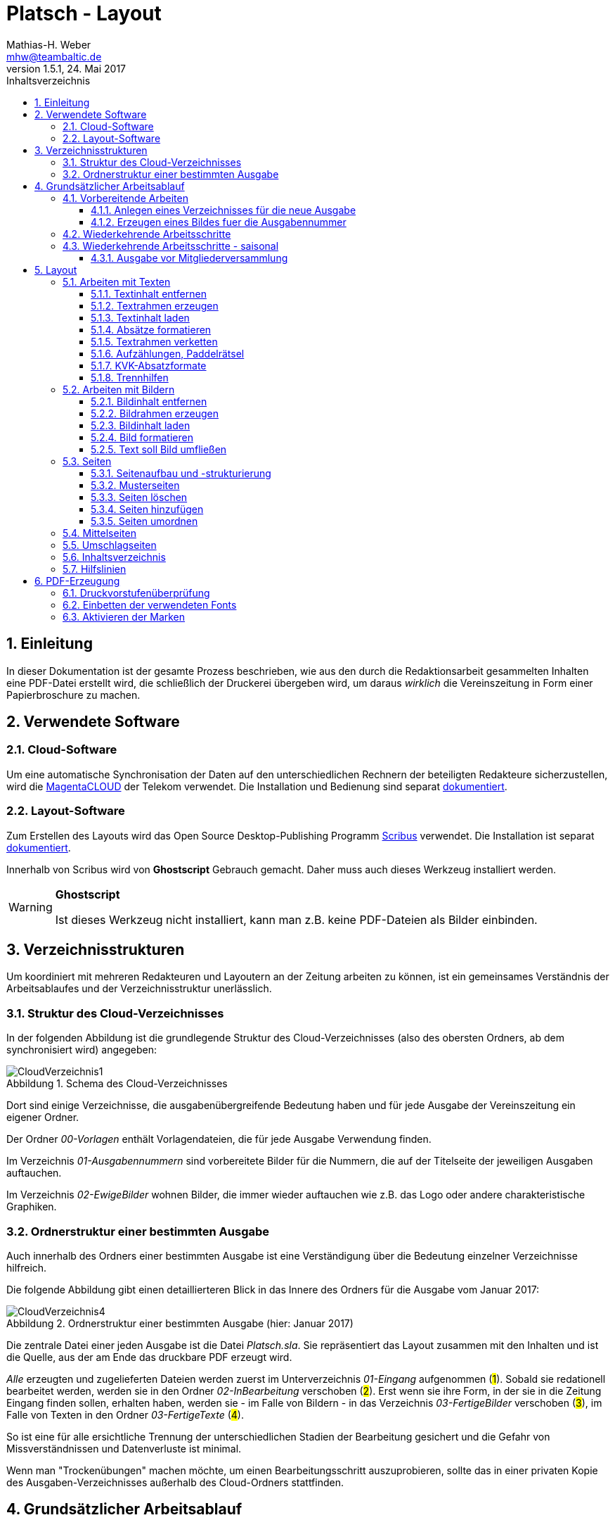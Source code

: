 = Platsch - Layout
Mathias-H. Weber <mhw@teambaltic.de>
// v1.0,  zuletzt geändert: {docdatetime}
v1.5.1, 24. Mai 2017 
:doctype: book
:encoding: utf-8
:lang: de
:toc: left
:toclevels: 4
:toc-title: Inhaltsverzeichnis
:last-update-label: Erstellt mit Asciidoctor v{asciidoctor-version} : Zuletzt geändert: {docdatetime}
// Ohne dem haben die "Admonition"-Blocks keine Icons!
:icons: font
:numbered:
:source-highlighter: highlightjs
// Deutsche Überschriften:
:figure-caption: Abbildung
:table-caption: Tabelle
:chapter-label: Kapitel
//:example-caption!:
// Jeder Abschnitt bekommt automatisch einen Anker:
:sectanchors:
:imagesdir: images
// Makro "kbd:" aktivieren:
:experimental:
:pdf-page-size: A4
// ++++++++++++++++++++++++++++++++++++++++++++++++++++++++++++++++++++++++++++++++++++++++++
// Praktische Makros
// Ein Haken a la CheckBox:
//:checkedbox: pass:normal[{startsb}&#10004;{endsb}]

[abstract]
== Einleitung

// CheckBox [red]*{checkedbox}*
  
In dieser Dokumentation ist der gesamte Prozess beschrieben, wie aus den durch die Redaktionsarbeit gesammelten Inhalten eine PDF-Datei erstellt wird, die schließlich der Druckerei übergeben wird, um daraus _wirklich_ die Vereinszeitung in Form einer Papierbroschure zu machen.

== Verwendete Software

=== Cloud-Software

Um eine automatische Synchronisation der Daten auf den unterschiedlichen Rechnern der beteiligten Redakteure sicherzustellen, wird die link:https://cloud.telekom-dienste.de/[MagentaCLOUD] der Telekom verwendet.
Die Installation und Bedienung sind separat link:Software.html#_cloud_software[dokumentiert].

=== Layout-Software

Zum Erstellen des Layouts wird das Open Source Desktop-Publishing Programm link:https://www.scribus.net/[Scribus] verwendet. Die Installation ist separat link:Software.html#_layout_software[dokumentiert].

Innerhalb von Scribus wird von *Ghostscript* Gebrauch gemacht. Daher muss auch dieses Werkzeug installiert werden.

[WARNING]
.*Ghostscript*
====
Ist dieses Werkzeug nicht installiert, kann man z.B. keine PDF-Dateien als Bilder einbinden.
====

== Verzeichnisstrukturen

Um koordiniert mit mehreren Redakteuren und Layoutern an der Zeitung arbeiten zu können, ist ein gemeinsames Verständnis der Arbeitsablaufes und der Verzeichnisstruktur unerlässlich.

=== Struktur des Cloud-Verzeichnisses

In der folgenden Abbildung ist die grundlegende Struktur des Cloud-Verzeichnisses (also des obersten Ordners, ab dem synchronisiert wird) angegeben:

[[image-dateibaum,CloudVerzeichnis1]]
.Schema des Cloud-Verzeichnisses
image::CloudVerzeichnis1.png[]


Dort sind einige Verzeichnisse, die ausgabenübergreifende Bedeutung haben und für jede Ausgabe der Vereinszeitung ein eigener Ordner.

Der Ordner _00-Vorlagen_ enthält Vorlagendateien, die für jede Ausgabe Verwendung finden.

Im Verzeichnis _01-Ausgabennummern_ sind vorbereitete Bilder für die Nummern, die auf der Titelseite der jeweiligen Ausgaben auftauchen.

Im Verzeichnis _02-EwigeBilder_ wohnen Bilder, die immer wieder auftauchen wie z.B. das Logo oder andere charakteristische Graphiken.

=== Ordnerstruktur einer bestimmten Ausgabe

Auch innerhalb des Ordners einer bestimmten Ausgabe ist eine Verständigung über die Bedeutung einzelner Verzeichnisse hilfreich.

Die folgende Abbildung gibt einen detaillierteren Blick in das Innere des Ordners für die Ausgabe vom Januar 2017:

[[image-dateibaum,Dateibaum2]]
.Ordnerstruktur einer bestimmten Ausgabe (hier: Januar 2017)
image::CloudVerzeichnis4.png[]

Die zentrale Datei einer jeden Ausgabe ist die Datei _Platsch.sla_. Sie repräsentiert das Layout zusammen mit den Inhalten und ist die Quelle, aus der am Ende das druckbare PDF erzeugt wird.

_Alle_ erzeugten und zugelieferten Dateien werden zuerst im Unterverzeichnis _01-Eingang_ aufgenommen (#1#). Sobald sie redationell bearbeitet werden, werden sie in den Ordner _02-InBearbeitung_ verschoben (#2#). Erst wenn sie ihre Form, in der sie in die Zeitung Eingang finden sollen, erhalten haben, werden sie - im Falle von Bildern - in das Verzeichnis _03-FertigeBilder_ verschoben (#3#), im Falle von Texten in den Ordner _03-FertigeTexte_ (#4#).

So ist eine für alle ersichtliche Trennung der unterschiedlichen Stadien der Bearbeitung gesichert und die Gefahr von Missverständnissen und Datenverluste ist minimal.

Wenn man "Trockenübungen" machen möchte, um einen Bearbeitungsschritt auszuprobieren, sollte das in einer privaten Kopie des Ausgaben-Verzeichnisses außerhalb des Cloud-Ordners stattfinden.

== Grundsätzlicher Arbeitsablauf

=== Vorbereitende Arbeiten

==== Anlegen eines Verzeichnisses für die neue Ausgabe

Der erste Schritt zur Erstellung einer neuen Ausgabe ist das Erzeugen eines entsprechenden Unterverzeichnisses, das durch das Skript _NeuePlatschAusgabeStarten.bat_ erstellt wird. Das Skript _muss_ in einer Command-Shell im Hauptverzeichnis der Cloud aufgerufen werden.

image::NeuePlatschAusgabeStarten.bat1.png[]

Nach Bestätigen des vorgeschlagenen Verzeichnisnamens - oder Eingabe eines neuen - wird das Verzeichnis der vorherigen Ausgabe bestimmt sowie die neue Ausgabennummer:

image::NeuePlatschAusgabeStarten.bat2.png[]

Es wird die oben dargestellte Verzeichnisstruktur erzeugt, sowie einige grundlegende Dateien in den Ordner kopiert.

[WARNING]
====
Es ist unbedingt zu überprüfen, ob das Bild für die Ausgabennummer im Verzeichnis _03-FertigeBilder_ korrekt angelegt worden ist!
Wenn noch kein Nummernbild vorbereitet ist, guckst du
link:#_erzeugen_eines_bildes_fuer_die_ausgabennummer[hier]!
====

Die Datei _Nochtun.txt_ ist schlicht ein Merkzettel, in die man Dinge hineinschreibt, die einem während der Arbeit am Layout auffallen, die aber nicht sofort erledigt werden können (wie z.B. das Besorgen der aktuellen Termine der Polo-Sparte, sollten diese ausnahmsweise einmal nicht bereits zum Redaktionsschluss vorliegen).

Die Datei _Platsch.sla_ repräsentiert das Scribus-Layout und damit den Startpunkt dieses Prozessschrittes. Sie wird aus dem Verzeichnis der vorherigen Ausgabe in das Verzeichnis dieser Ausgabe kopiert.

==== Erzeugen eines Bildes fuer die Ausgabennummer

[WARNING]
====
Für das Erzeugen der Ausgabennummer, wie es hier beschrieben ist, wird _MicroSoft Word_ benötigt, sowie ein "Snippet"(ScreenShot)-Tool und IrfanView (ersatzweise _PhotoShop_ oder _Gimp_).

Es wird hier nicht darauf eingegangen, wie diese Werkzeuge installiert oder benutzt werden. Die Erzeugung der Ausgabennummern ist aber nicht an den Termin der konkreten Ausgabe gebunden und kann auch auf Vorrat erfolgen. Es ist daher sinnvoll, dass jemand mit dem notwendigem Wissen und den Werkzeugen eine Serie von Ausgabennummern im Vorhinein erzeugt.
====

Im Wurzelverzeichnis der Cloud liegt im Verzeichnis _00-Vorlagen_ eine Word-Datei _Ausgabennummer.docx_. Sie enthält eine bereits korrekt formatierte Zahl (als WordArt-Objekt) für die (zuletzt erstellte) Auflagennummer:

.Bearbeitung der Ausgabennummer
image::Ausgabennummer1.png[]

. Zuerst ist das WordArt-Objekt anzuklicken
. Dann muss im Menu kbd:[Format] angewählt werden (entfällt, wenn man einen Doppelklick auf das WordArt-Objekt macht)
. Durch einen Klick auf kbd:[Text bearbeiten] im Menu-Band öffnet sich ein WordArt-Editor,
. in dem man die Nummer entsprechend anpasst

.Anpassung der Ausgabennummer
image::Ausgabennummer2.png[]

Nun muss diese Nummer "abfotografiert" werden. Dazu sollte man zuerst mit der Maus unter den Rahmen des WordArt-Objekt klicken, damit dieser nicht mehr dargestellt wird.

."Screenshotten" der Ausgabennummer
image::Ausgabennummer3.png[]

Das "Abfotografieren" macht man mit einem beliebigen "Snippet"-Tool - ich verwende link:http://getgreenshot.org/[GreenShot]. Der Screenshot ist als "png"-Datei zu speichern.

Als letztes muss der Hintergrund noch transparent gemacht werden - weil er auf dem ScreenShot ja weiß ist und das nicht gut aussieht, wenn die Zahl auf der Titelseite in einem weißes Rechteck auftaucht.

Das transparent-Machen kann man mit einem beliebigen Bildverarbeitungsprogramm bewerkstelligen - oder ganz einfach mit der sehr verbreiteten Bildbetrachtungssoftware link:http://www.irfanview.de/[IrfanView].

Dazu wird die eben gespeicherte Datei mit dem Programm geöffnet. Durch Drücken der Taste kbd:[S] öffnet sich der "Speichern unter..."-Dialog:

.IrfanView: Bild speichern unter...
image::Ausgabennummer4.png[]

Als Ausgabeort wählt man das Unterverzeichnis _01-Ausgabennummern_ direkt im Cloud-Ordner. Wenn das Häkchen im Kasten "Show Option Dialog" gesetzt ist, erscheint ein weiterer Dialog, in dem die Optionen wie unten dargestellt angewählt sein müssen:

.Optionen, um Transparenz zu erzeugen
image::Ausgabennummer5.png[]

Wenn man dann im ursprünglichen "Speichern"-Dialog den Knopf kbd:[Speichern] drückt, öffnet sich abermals ein Fenster, in dem man die Farbe auswählen kann, die transparent gesetzt werden soll:

.Transparente Farbe auswählen
image::Ausgabennummer6.png[]

Hier klickt man einfach in den weißen Hintergrund - et voilá: schon haben wir eine schöne neue Ausgabennummer!

[NOTE]
====
Die RGB-Farbewerte für das Innere der Zahl sind:

[width="40%",cols="25,75",options="header"]
|====================
| Farbe           |  Wert
| [red]*Rot*      |  39
| [green]*Grün*   |  76
| [blue]*Blau*    |  176
|====================

Die Farbe des Rahmens ist schlicht schwarz, die Strichdicke 6pt.
====

=== Wiederkehrende Arbeitsschritte

Hier sind zunächst einmal nur die blanken Arbeitsschritte aufgeführt, die zur Erstellung einer Ausgabe der Vereinszeitung notwendig sind. Wie die einzelnen Schritte durchgeführt werden und was es dabei zu beachten gibt, wird an anderer Stelle beschrieben.

====
. Titelseite anpassen
.. Ausgabedatum aktualisieren
.. Titelbild aussuchen
.. Bildunterschrift an Titelbild anpassen
. Innenumschlag anpassen
.. Änderungen in der Redaktionsmannschaft?
.. Nächsten Redaktionsschluss angeben
.. Inhaltsverzeichnis aktualisieren (geschieht erst ganz am Schluss)
. Vorwort der Redaktion
. Vorstandsecke
. Termine Wanderfahrer
. Termine Polospieler
. Eintritte/Austritte
. Rückseite anpassen
.. Rückseitenbild aussuchen
.. Bildunterschrift an Rückseitenbild anpassen
====

[NOTE]
====
Diese Liste der immer abzuarbeitenden Punkte ist in der Datei _Nochtun - Vorlage.txt_ abgebildet. Am besten man kopiert bei Beginn der Arbeiten an einer neuen Ausgabe den Inhalt aus der Vorlagendatei in die Datei _Nochtun.txt_. In der Kann man dann die Zeilen löschen oder markieren, die bereits erledigt sind.
====

=== Wiederkehrende Arbeitsschritte - saisonal

[TIP]
====
Eventuell ist die Zuordnung zu bestimmten Ausgaben/Zeitpunkten besser in der link:Redaktionsarbeit.html[Dokumentation der Redaktionsarbeit] aufgehoben
====

==== Ausgabe vor Mitgliederversammlung

. Einladung für Mitgliederversammlung einbinden
. Zu Erneuerung/Abgabe der Studienbescheinigungen aufrufen

== Layout

Das Arbeiten mit einem Layout-Programm unterscheidet sich sehr grundlegend von dem eines Textverarbeitungsprogrammes.

In einem Layout-Programm wird explizit festgelegt, in welchem (Papier-)Format es erstellt werden und wieviele Seiten es umfassen soll. Diese Angaben sind der Rahmen für alle folgenden Schritte, die nichts daran ändern können. Wenn also der Text anwächst, wird nie der Fall eintreten, dass sich die Seitenzahl des Endproduktes von alleine verändert. Ist dies gewünscht, muss es explizit vorgenommen werden.

Die Seiten der Broschure werden in erster Linie mit Rahmen befüllt, die Text oder Bilder beinhalten können. Auch hier wird der Inhalt nie die Größe oder die Position des umgebenden Rahmens auf der Seite verändern. So ist eine absolut verlässliche Gestaltung des Ergebnisses möglich.

Im Wesentlichen schaltet man zwischen Arbeiten am Rahmen und Arbeiten am Inhalt hin und her. Die beiden wesentlichen Gestaltungselemente sind Textrahmen und Bildrahmen.

Das Tastenkürzel für das Einfügen eines Textrahmens ist kbd:[T], für das  Einfügen eines Bildrahmens kbd:[I].

Sowohl um Text aus einer Datei in einen Textrahmen als auch um ein Bild in einen Bildrahmen einzufügen, wird die Tastenkombination kbd:[Strg I](_insert_) benutzt.

=== Arbeiten mit Texten

Text muss grundsätzlich in einen Textrahmen eingefügt werden. Das kann entweder ein bestehender Rahmen sein oder ein neuer. Bei einem bestehenden Textrahmen entfernt man zuerst den vorhandenen Inhalt.

==== Textinhalt entfernen

Dazu klickt man auf den Rahmen, um ihn zu selektieren und erhält mit einem Rechtsklick das Kontext-Menu:

image::Text-InhaltEntfernen.png[]

Daraus wählt man kbd:[Inhalt > /Entfernen].

==== Textrahmen erzeugen

Das Tastenkürzel für das Erzeugen eines Textrahmens ist kbd:[T]

Der Cursor wechselt sein Erscheinungsbild und das Programm wartet darauf, dass man Größe und Position des Rahmens durch "Mausklick, Maustaste gedrückt halten und Maus bewegen" definiert.

image::Text-RahmenErzeugen.png[]

Der Rahmen ist (im Allgemeinen) so zu positionieren, dass der die blauen Seitenmarkierungen genau abdeckt.

==== Textinhalt laden

Der Textrahmen, in den Text eingefügt werden soll, muss selektiert werden (einfacher Mausklick).

Das Tastenkürzel für das Laden eines Textes aus einer Datei in einen Textrahmen ist kbd:[Strg I](_insert_) (genau wie man ein Bild aus einer Datei in einen Bildrahmen einfügt).

image::Text-InhaltLaden.png[]

[NOTE]
====
Das Format _.docx_ von MicroSoft Word 2007 und höher wird erst ab Scribus Version 1.5.2 unterstützt. Sonst müssen die Dateien im _.doc_-Format (MicroSoft Word 2003) vorliegen!
====

==== Absätze formatieren

Nachdem Text in einen Rahmen geladen ist, ist er noch vollkommen unformatiert.
Um dem abzuhelfen, doppelklickt man in den Rahmen und selektiert den gesamten Text mittels kbd:[Strg A].

image::Text-InhaltFormatieren1.png[]

Im zugehörigen Eigenschaften-Dialog wählt man die Abteilung kbd:[Text] aus und darin den Abschnitt kbd:[Stil verändern].

Hier ist für den markierten Text die Vorlage _KVK-BasisAbsatz_ zuzuweisen.

Um wieder nur den Rahmen zu selektieren, muss man einmal außerhalb und dann wieder innerhalb des Rahmens klicken.

Danach gelangt man über die Tastenkombination kbd:[Strg T] in den Story-Editor, in dem man neben der reinen Texteingabe auch den einzelnen Absätzen Formatvorlagen zuordnen kann.

image::Text-InhaltFormatieren2.png[]

Hier erkennt man, dass allen Absätze momentan die Formvorlage _KVK-BasisAbsatz_ zugeordnet ist.

Die erste Zeile (die immer leer ist :-/ ) wird entfernt. Der zweiten Zeile weist man das Absatzformat _KVK_ArtikelÜberschrift_ zu, indem man in der linken Spalte des Story-Editors auf die Formatauswahl-Box klickt. Dem zweiten Absatz weist man auf die gleiche Weise die Formatvorlage _KVK_UnterÜberschrift 1_ zu.

image::Text-InhaltFormatieren3.png[]

Der Story-Editor wird verlassen durch einen Klick auf den grünen Haken:

image::Text-InhaltFormatieren4.png[]

==== Textrahmen verketten

Ist in einen Textrahmen mehr Text eingefügt worden, als dort Platz findet, so ist der überschüssige Text schlicht unsichtbar. Die Tatsache, dass da Text aus dem Rahmen hinausläuft, wird durch ein kleines "X" am rechten unteren Rand des Rahmens angezeigt:

image::Text-Verketten1.png[]

Um den Text dieses Rahmens in einen anderen weiterfließen zu lassen, muss der Textrahmen mit einem weiteren verkettet werden. Der zu verkettende Rahmen muss selektiert sein, dann klickt man auf das (sehr unscheinbare!) Menu-Icon kbd:[Textrahmen verketten]:

image::Text-Verketten2.png[]

Daraufhin klickt man einfach in den Rahmen, mit dem man den selektierten verketten möchte. Nun fließt derüberschüssige Text automatisch in den angehängten Rahmen über.

image::Text-Verketten3.png[]

==== Aufzählungen, Paddelrätsel

Für das Formatieren von eingerückten Aufzählungen gibt es die Formatvorlagen _KVK-Aufzählung-Ebene 1_ und _KVK-Aufzählung-Ebene 2_.

image::Text-Aufzählungen.png[]

[NOTE]
====
In _Scribus_ werden bei Aufzählungen weder die _Bullets_ automatisch eingefügt, noch eventuelle Nummerierungen inkrementiert. Beides muss manuell erledigt werden.
====

Für die immer wiederkehrende Rubrik _Paddelrätsel_ gibt es zwei spezielle Formatvorlagen:

image::Text-Aufzählungen2.png[]

Die fett gesetzten Überschriften sind vom Format _KVK-Paddelrätselfrage_ und die eingerückten Antwortmöglichkeiten vom Format _KVK-Paddelrätselantwort_.

==== KVK-Absatzformate

Das Format des Textes in einem Absatz sollte nach Möglichkeit _nur_ über die Zuweisung von Formatvorlagen vorgenommen werden. Es stehen folgende Absatzformatvorlagen zur Verfügung:

.Spalten der Datei +BasisDaten.csv+
[cols="25,75",options="header"]
|====================
| Vorlagennamename          | Verwendung
| KVK-Basis                 | Bildet die Basis für weitere Formatvorlagen, wird eigentlich nicht direkt verwendet
| KVK-00-BasisAbsatz        | Format für alle normalen Absätze
| KVK-01-Artikelüberschrift | Überschrift für Artikel,
die ins Inhaltsverzeichnis aufgenommen werden sollen
| KVK-02-UnterÜberschrift 1 | Unterüberschrift für die Zeile unter der Überschrift von Artikeln (Verfasserzeile)
| KVK-Inhaltsverzeichnis    | Absätze im Inhaltsverzeichnis
| KVK-Termin                | Absätze für Veranstaltungstermine
| KVK-Aufzählung-Ebene 1    | Eingerückte Aufzählung
| KVK-Aufzählung-Ebene 2    | Eingerückte Unteraufzählung
| KVK-Bildunterschrift      | Text in Bildunterschriften
| KVK-Paddelrätselfrage     | Fett gesetzte Frage der Rubrik "Paddelrätsel"

| KVK-Paddelrätselantwort   | Eingerückte Antwort der Rubrik "Paddelrätsel"
|====================

==== Trennhilfen

Roher Text passt häufig nicht so auf eine Zeile, dass diese gefällig ausgefüllt wird. Insbesondere, wenn lange Wörter vorkommen oder die Breite der Zeile verhältnismäßig gering ist, kommt es zu hässlichen Lücken im Text. Bei linksbündigem Satz entstehen diese Lücken am rechten Rand, bei Blocksatz mitten in der Zeile.

.Linksbündig gesetzter Text mit hässlichen Lücken
image::Trennhilfen-LinksBuendig-Roh.png[]

.Im Blocksatz gesetzter Text mit hässlichen Lücken
image::Trennhilfen-Blocksatz-Roh.png[]

Um diese Unschönheit wenigstens etwas auszugleichen, gibt es das Hilfsmittel der _Trennangebote_.
Man bestimmt damit sozusagen, wo in den Wörtern Trennzeichen eingefügt werden können, wenn dies helfen würde, die Zeile besser zu füllen. 
Wird das Wort nicht getrennt, ist auch der Trennstrich nicht zu sehen.
Man macht ein Trennangebot, indem man an die Stelle im Wort geht, an der die Trennung erfolgen darf und drückt die Tastenkombination kbd:[Umschalt] + kbd:[Strg] + kbd:[-].

Damit sieht der obige Text schon deutlich besser aus - wenn auch noch nicht wirklich gut:

.Derselbe Text mit Trennangeboten (Blocksatz)
image::Trennhilfen-Blocksatz-Fertig.png[]

=== Arbeiten mit Bildern

Ein Bild muss grundsätzlich in einen Bildrahmen eingefügt werden. Das kann entweder ein bestehender Rahmen sein oder ein neuer. Bei einem bestehenden Bildrahmen entfernt man zuerst den vorhandenen Inhalt.

==== Bildinhalt entfernen

Dazu klickt man auf den Rahmen, um ihn zu selektieren und erhält mit einem Rechtsklick das Kontext-Menu:

image::Bild_InhaltEntfernen.png[]

Daraus wählt man kbd:[Inhalt > /Entfernen].

==== Bildrahmen erzeugen

Das Tastenkürzel für das Einfügen eines neuen Bildrahmens ist kbd:[I].

image::Bild-RahmenErzeugen.png[]

Der Rahmen ist (im Allgemeinen) so zu positionieren, dass er mit den blauen Seitenmarkierungen harmoniert.


==== Bildinhalt laden

Der Bildrahmen, in den ein Bild eingefügt werden soll, muss selektiert werden (einfacher Mausklick).

Das Tastenkürzel für das Laden eines Bildes aus einer Datei in einen Bildrahmen ist kbd:[Strg I](_insert_) (genau wie man einen Text aus einer Datei in einen Textrahmen einfügt).

Hat man die Datei ausgewählt, wird das darin enthaltene Bild in Originalgröße in den Rahmen geladen:

image::Bild-InhaltLaden.png[]

==== Bild formatieren

Ein frisch in einen Bildrahmen geladenes Bild ist in aller Regel größer, als dass es in seiner Originalgröße in den Rahmen passt (wenn es doch passt, ist irgend etwas falsch!).

image::Bild-Formatieren1.png[]

Um die Größe anzupassen, macht man einen Rechtsklick und wählt aus dem dadurch erscheinenden Kontext-Menu den Punkt kbd:[Bild an Rahmen anpassen] aus.

image::Bild-Formatieren2.png[]

Daraufhin wird das Bild verzerrungsfrei soweit verkleinert, dass es komplett innerhalb des Rahmens liegt.

image::Bild-Formatieren3.png[]

Da diese rigorose Anpassung selten den gewünschten Bildausschnitt liefert, müssen noch weitere Anpassungen vorgenommen werden.

Im zum Bild-Objekt gehörigen Eigenschaften-Dialog wählt man die Abteilung kbd:[Bild] aus, und darin aktiviert man den Knopf kbd:[Freie Skalierung].

image::Bild-Formatieren4.png[]

Über die Felder kbd:[X-Position], kbd:[Y-Position] und kbd:[X-Größe] vergrößert und verschiebt man den dargestellten Bildausschnitt solange, bis er den eigenen Wünschen entspricht.

[NOTE]
====
Damit die Größenänderungen verzerrungsfrei ausgeführt werden, ist darauf zu achten, dass das Verkettungssymbol rechts neben den Größenskalierungsfeldern eingeschaltet ist!
====

==== Text soll Bild umfließen

Bisher verdeckt das Bild noch dahinter liegenden Text.
Abhilfe steckt im zum Bild-Objekt gehörigen Eigenschaften-Dialog in der Abteilung kbd:[Form].

image::Bild-Formatieren5.png[]

Dort wird unter kbd:[Text umfließt Rahmen] die Auswahlmöglichkeit kbd:[Konturlinie benutzen] aktiviert. Danach prallt der Text am Bildrahmen ab.

Allerdings stößt der Text immer noch teilweise gefährlich nahe an das Bild heran. Um auch das noch auszumerzen, muss man die Konturlinie etwas bearbeiten.

Im Eigenschaftsdialog drückt zuerst auf kbd:[Bearbeiten](#1#), im sich dann öffnenden Pfade-Dialog auf kbd:[Konturlinie bearbeiten](#2#) und schließlich auf das Symbol zum Pfad vergrößern(#3#):

image::Bild-Formatieren6.png[]

Es erscheint die Konturlinie um das Bildobjekt herum. Diese kann ggfs. noch manuell angepasst werden (#1#). Zum Abschluss muss auf kbd:[Bearbeitung beenden] gedrückt werden(#2#).

image::Bild-Formatieren7.png[]

Nun hält der Text überall gebührenden Abstand vom Bild.

=== Seiten

Seiten sind die grundlegenden Objekte in einem Scribus-Dokument. Sie sind ein Abbild der Seite des Druckproduktes, das wir später in Händen halten wollen. 
Es ist wichtig, bei dem Begriff "Seite" zu beachten, dass es sich um eine logische Einheit handelt. 
Das pyhsikalisch anfassbare Blatt Papier, das man auch gerne als "Seite" bezeichnet, nennt man "Bogen".
Das Seitenformat unseres Druckproduktes ist DIN-A5.
Diese Seiten werden (im Prinzip!) auf DIN-A4 Papierbogen gedruckt, so dass immer vier Seiten auf einen Bogen gehen.

Zwei Seiten, die eine fortlaufende Seitenummer tragen und in der fertigen Broschure nebeneinander stehen, liegen in aller Regel auf unterschiedlichen Papierbögen - nur in der Heftmitte sind tatsächlich zwei aufeinander folgende Seiten auf demselben Blatt gedruckt!
Die Zuordnung, welche Seite auf welches Blatt gedruckt wird, wird in der Druckerei selbst festgelegt - darum müssen wir uns nicht kümmern.
Wir müssen nur sicherstellen, dass die Gesamtzahl der Seiten immer durch vier teilbar ist.

==== Seitenaufbau und -strukturierung

Eine (logische) Seite hat einen bestimmten Aufbau, der im folgenden Bild dargestellt ist:

image::SeiteMitStegen.jpg[]

Das wichtigste Element einer Seite ist der "Satzspiegel". Das ist sozusagen der bedruckte Teil der Seite. 
Die Abmessungen der Stege wird in der Dokumentenstruktur definiert und braucht in aller Regel nur ein einziges Mal (beim grundsätzlichen Definieren des Druckproduktes) festgelegt zu werden.

Wenn auf einer Seite nur Text enthalten ist, sollte der den gesamten Satzspiegel ausfüllen, ihn aber auch nicht überschreiten. 
Mit anderen Worten, die zugehörige Textbox sollte genauso groß sein wie der Satzspiegel.

Damit Text- und Bildrahmen leichter mit der Satzspiegelbegrenzung in Deckung gebracht werden, kann man die Hilfslinien "magnetisch" machen:

image::2017-05-19-Scribus-1.4.6-MagnetischeHilfslinien.png[]

Es gibt auch Elemente, die außerhalb des Satzspiegels stehen, aber das ist fast vernachlassigbar und bei uns eigentlich nur die Paginierung (die Seitenzahl) - und in manchen (wohlüberlegten) Fällen auch Bilder.

Wenn der Satzspiegel genau mittig auf der Seite liegt, ist es besonders einfach, eine ehemals "rechte" Seite durch notwendig gewordene Umstrukturierung auf eine Position links im Heft zu verschieben: Der Textrahmen liegt dann automatisch an der richtigen Position.

==== Musterseiten

Musterseiten sind ein gutes und wichtiges Hilfsmittel, allen "gleichgearteten" Seiten im Dokument auch dasgleiche Aussehen zu verleihen.
"Gleichgeartet" sind in unserem Falle zum Beispiel alle "linken" Innenseiten oder alle "rechten" Innenseiten. 
Damit man nicht auf jeder "linken" Innenseite die aktuelle Seitenzahl an der richtigen Position anbringen muss, erstellt man einfach eine Musterseite für "linke" Seiten und ordnet diese allen geradzahligen Seiten im Dokument zu. Entsprechend verfährt man dann mit den rechten Seiten.

Zum Anwenden der Musterseiten wählt man im Menü unter dem Punkt kbd:[Seite] den Eintrag kbd:[Musterseite anwenden...]:

image::2017-05-19-Scribus1.4.6-MusterseiteAnwenden.png[]

Entweder man achtet darauf, die erste und die letzte Seite bei der Auswahl des Bereiches auszunehmen, auf den die Musterseiten angewendet werden sollen, oder man muss diesen beiden Seiten hinterher noch eine Musterseite ohne Paginierung zuordnen.

==== Seiten löschen

Wenn die .sla-Datei aus der der vorhergehenden Ausgabe durch Kopieren erzeugt worden ist, ist die Anzahl der Seiten eventuell zu groß oder zu gering für die aktuelle Ausgabe. In diesem Fall muss man die Anzahl der Seiten entsprechend anpassen. Das Löschen ist besonders einfach.

[WARNING]
====

Wenn man Seiten löschen will, muss einem klar, dass alle Inhalte auf gelöschten Seiten ebenfalls weg sind!

====

Aus dem Menu den Punkt kbd:[Seite] anwählen

image::SeitenEntfernen.png[]

und dann kbd:[Löschen...]

==== Seiten hinzufügen

Aus dem Menu den Punkt kbd:[Seite] anwählen

image::SeitenHinzufuegen.png[]

und dann kbd:[Einfügen...]

Im folgenden Dialog ist darauf zu achten, dass bei der Anzahl der dazuzufügenden Seiten immer Vielfache von 4 sind (weil wir ja DIN-A5-Seiten auf DIN-A4-Bogen drucken - und auf einen Bogen gehen halt immer vier Seiten)!

image::SeitenHinzufuegen2.png[]

Es ist außerdem anzugeben, wo diese Seiten einzufügen sind - vor oder nach der ausgewählten Seite oder ganz am Ende des Dokumentes (was bei uns aber wohl nie vorkommt).

Wichtig ist auch, dass die korrekten Musterseiten für die neu zu erzeugenden Seiten angegeben werden - sonst erscheinen auf diesen Seiten nachher keine Seitenzahlen! 
Im Notfall kann man die Zuordnung aber auch noch hinterher vornehmen.

[WARNING]
====
Beim Einfügen von Seiten muss man darauf achten, dass man sie nicht mitten in verkettete Textrahmen einfügt. Es ist zwar ohne weiteres möglich, einen Artikel auf Seite drei beginnen und ihn dann auf Seite sieben weiterlaufen zu lassen. Aber das ist in den seltensten Fällen, was man will! In aller Regel will man Seiten auch nur nach ungradzahligen Seitennummern einfügen.
====

==== Seiten umordnen

Wenn es sich ergibt, dass die ursprünglich gewählte Anordnung der Seiten umgestellt werden muss, kann man einzelne oder auch mehrere Seiten verschieben.
Unser Dokument soll die folgende Struktur haben, bei der die Seiten jeweils nur ein einzelnes Zeichen als Inhalt haben - und zwar die Ziffer ihrer ursprünglichen Position:

image::SeitenVerschieben1.png[]

und wir wollen die Seiten 3 und 4 hinter die Seite 5 verschieben. 
Dazu wählen wir den Menu-Punkt kbd:[Seite/Seiten verschieben]:

image::SeitenVerschieben2.png[]

Das Ergebnis ist wie gewünscht:

image::SeitenVerschieben3.png[]

aber nur fast wie erwartet! Zwar liegen die Seiten nun an der gewünschten Stelle und auch die Paginierung ist korrekt geändert - aber die Seitenzahlen stehen auf der falschen Seite:

image::SeitenVerschieben4.png[]

Das ist auch logisch und verständlich, denn ursprünglich war die Seite mit der Ziffer "3" als Inhalt ja eine "rechte" Seite und hatte auch die entprechende Musterseite zugeordnet bekommen. Diese Zuordnung wird nicht verändert und muss manuell korrigiert werden. 

Die Seite selektieren (nicht den Textrahmen sondern die Seite!), rechte Maustaste kbd:[Eigenschaften der Seite bearbeiten...] und dann die korrekte Musterseite zuordnen:

image::SeitenVerschieben5.png[]

Am besten man verschiebt Seiten immer nur so, dass "rechte" stets rechts bleiben und "linke" links.

=== Mittelseiten

Unsere Vereinszeitung hat das Format DIN-A5. Gedruckt wird sie auf DIN-A4 Bogen, die übereinander gelegt, geheftet und gefalzt werden. Daraus folgt, dass beim Lesen nebeneinander liegende Seiten immer auf unterschiedliche Blätter gedruckt werden - außer bei den beiden Seiten genau in der Mitte (wo man auch die Heftklammern sehen kann).

Nicht ohne Grund sind bei Zeitschriften Anzeigen auf dieser Innenseite besonders teuer. Denn nur hier kann mein ein Bild über zwei (Lese-)Seiten drucken, ohne dass der Druck auf zwei unterschiedlichen Bogen landet!

Damit bietet sich nur diese Seite an, Bilder über die Seitengrenzen hinweg zu drucken! Ich freue mich schon darauf, wenn jemand das zum ersten Mal ausprobiert!

=== Umschlagseiten

Wie die Mittelseiten haben die Umschlagseiten eine besondere Stellung. 
Auch sie werden auf einem gemeinsamen Blatt gedruckt. Da sie in vollflächig gedruckt werden, ist es besonders wichtig, dass ihre Größen und Ausrichtungen exakt aufeinander abgestimmt sind. 

Weichen z.B. die Höhe oder die vertikale Ausrichtung voneinander ab, ergibt sich im fertigen Produkt ein Absatz in der Kontur der blauen Hintergrundfläche.

Die Dimensionen für die beiden Rahmen, die den blauen Hintergrund enthalten, sind im folgenden Bild dargestellt. Die Werte für die X-Position und die Höhe sind für den Rahmen auf der Titelseite sowie den auf der Rückseite exakt gleich zu halten:

image::Titelseiten1.png[]

=== Inhaltsverzeichnis

Das Erstellen eines Inhaltsverzeichnisses ist nach Möglichkeit soweit möglich automatisiert vorzunehmen. Grundsätzlich könnte man den Inhalt des entsprechenden Textrahmens auf der Umschlaginnenseite auch von Hand editieren, aber das ist zeitaufwändig und fehlerträchtig.

Leider ist die Unterstützung von Scribus zu diesem Thema nicht ganz so, wie man sie sich wünschen könnte.
Ein Teil der grundsätzlich notwendigen Arbeiten ist bereits vorbereitet, aber trotzdem muss noch jeder Textrahmen, dessen Überschrift ins Inhaltsverzeichnis aufgenommen werden soll, separat bearbeitet werden.

Soll die Überschrift eines Textrahmens ins Inhaltsverzeichnis aufgenommen werden, wechselt man mit einem Doppelklick auf die Überschrift in den Editiermodus und selektiert anschließend die gesamte Überschrift.
Mit kbd:[Strg C] sichert man den Text in den Kopierpuffer.
Anschließend präsentiert ein rechter Mausklick irgendwo im Textrahmen das Kontext-Menu:

image::TOC1.png[]

Aus dem wählt man den Eintrag kbd:[Attribute...] aus und erhält folgendes Fenster:

image::TOC2.png[]

Mit kbd:[Hinzufügen] erhält man einen Editor für die Objekt-Attribute:

image::TOC3.png[]

[NOTE]
====
Eventuell ist bereits ein Attribut-Eintrag vorhanden. Das ist in aller Regel der Fall, wenn ein bereits in der vorherigen Version verwendeter Textrahmen recycled worden ist. Dann steht hier als Attribut-Wert vermutlich die alte Überschrift. man kann den Eintrag am besten wiederverwenden und nur den Attribut-Wert mit der neuen Überschrift aktualisieren.
====

In der Auswahlbox der Spalte _Name_ wählt man den Wert _Inhalt_ aus.
Mit einem Doppelklick in das Feld unter dem Überschrift _Wert_ trägt man mit kbd:[Strg V] den eben kopierten Text der Überschrift hier hinein:

image::TOC4.png[]

Dieser Vorgang ist (leider) für jeden neuen bzw. jeden Textrahmen notwendig, in dem sich die Überschrift geändert hat.

Der letzte Schritt besteht darin, die eben markierten Überschriften auch tatsächlich in den bereits dafür vorbereiteten Textrahmen zu übernehmen. Das geschieht durch Aufruf des Menu-Punktes kbd:[Extras/Inhaltsverzeichnis erstellen]:

image::TOC5.png[]

Nun sind die Überschriften alle unter der Angabe der korrekten Seitenzahl im Inhaltsverzeichnis auf der Umschlaginnenseite aufgeführt. Aber die Zeilen sind noch herzlich unformatiert.

image::TOC7.png[]

Daher muss durch einen Doppelklick in den Rahmen und ein nachfolgendes kbd:[Strg A] der gesamte Text markiert werden.

Im zugehörigen Eigenschaften-Dialog wählt man die Abteilung kbd:[Text] aus und darin den Abschnitt kbd:[Stil verändern].

image::TOC8.png[]

Hier ist für den markierten Text die Vorlage _KVK-Inhaltsverzeichnis_ zuzuweisen.

Bei der Revision, bevor also die PDF-Datei endgültig für den Druck freigegeben wird, muss noch einmal das Inhaltsverzeichnis mit den in der Broschure enthaltenen Überschriften verglichen werden.

=== Hilfslinien

Beim Platzieren von Objekten sind _Hilfslinien_ eine gute Unterstützung.
Man erzeugt sie, indem man mit der Maus in die obere oder linke Lineal-Leiste klickt und die Maustaste gedrückt hält (#1#).
Dann zieht man die Linie an die gewünschte Stelle im Dokument (#2#):

image::Hilfslinien1.png[]

Es ist grundsätzlich darauf zu achten, dass Objekte möglichst gemeinsam ausgerichtet sind. So schließt auf der Titelseite der Vereinswimpel linksbündig mit der Ausgabennummer ab (#3# und #4#) und deren Unterkante fluchtet mit der der Monatsangabe (#5# und #6#).

Auf der Titel sind auch zwei Hilfslinien für die Ausrichtung des Hintergrund-Farbverlaufs eingerichtet (#7# und #8#). Sollte das Objekt für den Farbverlauf einmal verrutschen, kann man es anhand dieser Linien neu ausrichten.

Damit die Hilfslinien überhaupt zu sehen sind, muss man dies im Dialog für die Dokumenteinstellungen konfigurieren.
Der Dialog öffnet sich durch die Auswahl aus dem Menu kbd:[Datei / Dokument einrichten].
Dort muss man dann die Abteilung kbd:[Hilfslinien] auswählen:

image::Hilfslinien2.png[]

== PDF-Erzeugung


Wenn das Layout (endlich!) fertig erstellt ist, muss abschließend eine PDF-Datei erzeugt werden, die der Druckerei zur Verarbeitung übergeben werden kann.

Über das kleine PDF-Symbol startet man die PDF-Erstellung:

image::PDFExport0.png[]

=== Druckvorstufenüberprüfung

Es wird zuerst eine Druckvorstufenüberprüfung vorgenommen, die recht häufig noch Unzulänglichkeiten im Dokument aufdeckt:

image::PDFExport1.png[]

In diesem Beispiel sind die häufigsten Defizite aufgeführt. Ein Doppelklick auf einen der beanstandeten Einträge bringt das problembehaftete Objekt in die Ansicht. Hier nimmt man dann solange Korrekturen vor, bis die Druckvorstufenüberprüfung keine Probleme mehr findet.


=== Einbetten der verwendeten Fonts

Wer glaubt, dass Buchstaben alle gleich sind und dass jeder das gleiche Verständnis davon hat, wie ein "a" aussieht, hat den Begriff _Font_ noch nicht gehört! Fonts sind eine Wissenschaft für sich - aber für uns ist hier nur von Interesse, dass nicht nur alle am Layout beteiligten Personen die verwendeten Fonts auch zur Verfügung haben müssen, wir müssen auch dafür sorgen, dass auch die Druckerei auf sie zurückgreifen kann. Dazu werden die im Dokument benutzten Fonts in das PDF eingebettet:

[IMPORTANT]
====

Im Dialog zum Speichern der PDF-Datei ist unbedingt darauf zu achten, dass alle verwendeten Fonts eingebettet werden:

image::PDFExport2.png[]

====

=== Aktivieren der Marken

In unserer Vereinszeitung sollen auf Vorder- und Rückseite randlose Fotografien abgebildet werden. Leider kann man auf ein DIN-A4-Blatt kein DIN-A4-Bild so drucken, dass sich Bild und Papierblatt exakt decken. Druckmaschinen sind weltliche Maschinenbauprodukte und haben eine, wenn auch klitzekleine, so aber doch bemerkbare Ungenauigkeit in der Ausrichtung (Registerfehler). 

Aus diesem Dilemma behilft man sich, indem man ein Bild, das größer als DIN-A4 ist, auf ein Blatt Papier druckt, dass ebenfalls größer als DIN-A4 ist. Da kommt es auf einen klitzekleinen Registerfehler nicht nicht an - denn hinterher wird das Blatt einfach auf DIN-A4 zurechtgeschnitten, so dass das Bild exakt mit dem Rand des Papieres abschließt.

Das bedeutet nichts anderes, als dass unsere Broschure im PDF (oder wenigstens die beiden Umschlagaußenseiten) größer als (2x)DIN-A5 ist. Nun weiß man in der Druckerei aber nicht, wo denn die von uns gedachte Grenze zwischen gewolltem Ausdruck und zugeschlagenen Verschnitt verläuft. 

Damit hierüber in der Druckerei Klarheit herrscht, muss beim PDF-Export angegeben werden, dass die zugehörigen Marken mit ins PDF ausgegeben werden:


image::PDFExport3.png[]

[NOTE]
=====
Bitte nicht den Haken bei den Farbbalken setzen! Sonst entstehen auf den Innenseiten, die ja in Schwarz-Weiß gedruckt werden sollen, farbige Elemente. Das sollte kein Killerproblem sein, kann aber zu Verwirrung führen.
=====

Das erzeugte PDF hat dann einige zusätzliche Elemente und sieht so aus:

image::PDFExport4.png[]

